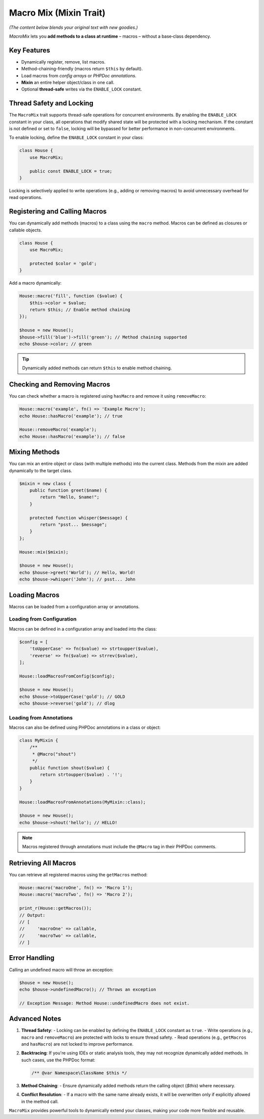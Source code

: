 .. _remix.macro-mix:

=========================
Macro Mix (Mixin Trait)
=========================

*(The content below blends your original text with new goodies.)*

`MacroMix` lets you **add methods to a class at runtime** – macros –
without a base‐class dependency.

Key Features
============

* Dynamically register, remove, list macros.
* Method-chaining-friendly (macros return ``$this`` by default).
* Load macros from *config arrays* or *PHPDoc annotations*.
* **Mixin** an entire helper object/class in one call.
* Optional **thread-safe** writes via the ``ENABLE_LOCK`` constant.


Thread Safety and Locking
=========================

The ``MacroMix`` trait supports thread-safe operations for concurrent environments. By enabling the ``ENABLE_LOCK`` constant
in your class, all operations that modify shared state will be protected with a locking mechanism. If the constant is not defined
or set to ``false``, locking will be bypassed for better performance in non-concurrent environments.

To enable locking, define the ``ENABLE_LOCK`` constant in your class:

.. code:: php

   class House {
       use MacroMix;

       public const ENABLE_LOCK = true;
   }

Locking is selectively applied to write operations (e.g., adding or removing macros) to avoid unnecessary overhead for read operations.



Registering and Calling Macros
==============================

You can dynamically add methods (macros) to a class using the ``macro`` method. Macros can be defined as closures or callable objects.

.. code:: php

   class House {
       use MacroMix;

       protected $color = 'gold';
   }

Add a macro dynamically:

.. code:: php

   House::macro('fill', function ($value) {
       $this->color = $value;
       return $this; // Enable method chaining
   });

   $house = new House();
   $house->fill('blue')->fill('green'); // Method chaining supported
   echo $house->color; // green

.. tip::

    Dynamically added methods can return ``$this`` to enable method chaining.



Checking and Removing Macros
============================

You can check whether a macro is registered using ``hasMacro`` and remove it using ``removeMacro``:

.. code:: php

   House::macro('example', fn() => 'Example Macro');
   echo House::hasMacro('example'); // true

   House::removeMacro('example');
   echo House::hasMacro('example'); // false



Mixing Methods
==============

You can mix an entire object or class (with multiple methods) into the current class. Methods from the mixin are added dynamically
to the target class.

.. code:: php

   $mixin = new class {
       public function greet($name) {
           return "Hello, $name!";
       }

       protected function whisper($message) {
           return "psst... $message";
       }
   };

   House::mix($mixin);

   $house = new House();
   echo $house->greet('World'); // Hello, World!
   echo $house->whisper('John'); // psst... John



Loading Macros
==============

Macros can be loaded from a configuration array or annotations.

Loading from Configuration
---------------------------

Macros can be defined in a configuration array and loaded into the class:

.. code:: php

   $config = [
       'toUpperCase' => fn($value) => strtoupper($value),
       'reverse' => fn($value) => strrev($value),
   ];

   House::loadMacrosFromConfig($config);

   $house = new House();
   echo $house->toUpperCase('gold'); // GOLD
   echo $house->reverse('gold'); // dlog

Loading from Annotations
-------------------------

Macros can also be defined using PHPDoc annotations in a class or object:

.. code:: php

   class MyMixin {
       /**
        * @Macro("shout")
        */
       public function shout($value) {
           return strtoupper($value) . '!';
       }
   }

   House::loadMacrosFromAnnotations(MyMixin::class);

   $house = new House();
   echo $house->shout('hello'); // HELLO!

.. note::

    Macros registered through annotations must include the ``@Macro`` tag in their PHPDoc comments.



Retrieving All Macros
=====================

You can retrieve all registered macros using the ``getMacros`` method:

.. code:: php

   House::macro('macroOne', fn() => 'Macro 1');
   House::macro('macroTwo', fn() => 'Macro 2');

   print_r(House::getMacros());
   // Output:
   // [
   //     'macroOne' => callable,
   //     'macroTwo' => callable,
   // ]



Error Handling
==============

Calling an undefined macro will throw an exception:

.. code:: php

   $house = new House();
   echo $house->undefinedMacro(); // Throws an exception

   // Exception Message: Method House::undefinedMacro does not exist.



Advanced Notes
==============

1. **Thread Safety**:
   - Locking can be enabled by defining the ``ENABLE_LOCK`` constant as ``true``.
   - Write operations (e.g., ``macro`` and ``removeMacro``) are protected with locks to ensure thread safety.
   - Read operations (e.g., ``getMacros`` and ``hasMacro``) are not locked to improve performance.

2. **Backtracing**:
   If you're using IDEs or static analysis tools, they may not recognize dynamically added methods. In such cases, use the PHPDoc format:

   .. code:: php

      /** @var Namespace\ClassName $this */

3. **Method Chaining**:
   - Ensure dynamically added methods return the calling object (`$this`) where necessary.

4. **Conflict Resolution**:
   - If a macro with the same name already exists, it will be overwritten only if explicitly allowed in the method call.



``MacroMix`` provides powerful tools to dynamically extend your classes, making your code more flexible and reusable.

